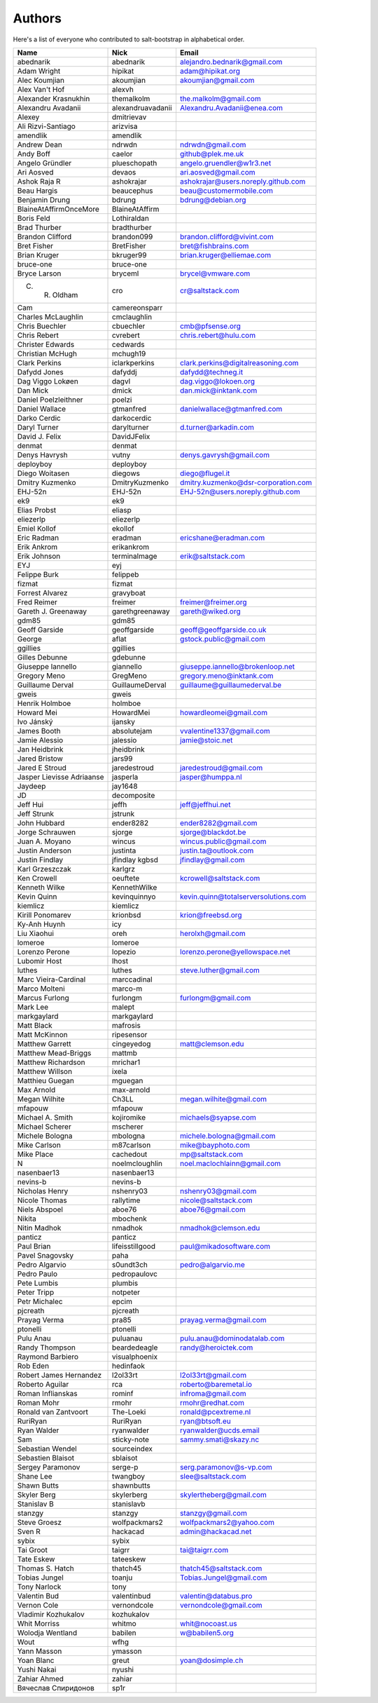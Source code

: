 Authors
=======

Here's a list of everyone who contributed to salt-bootstrap in alphabetical
order.

==========================  =====================  ============================
Name                        Nick                   Email
==========================  =====================  ============================
abednarik                   abednarik              alejandro.bednarik@gmail.com
Adam Wright                 hipikat                adam@hipikat.org
Alec Koumjian               akoumjian              akoumjian@gmail.com
Alex Van't Hof              alexvh
Alexander Krasnukhin        themalkolm             the.malkolm@gmail.com
Alexandru Avadanii          alexandruavadanii      Alexandru.Avadanii@enea.com
Alexey                      dmitrievav
Ali Rizvi-Santiago          arizvisa
amendlik                    amendlik
Andrew Dean                 ndrwdn                 ndrwdn@gmail.com
Andy Boff                   caelor                 github@plek.me.uk
Angelo Gründler             plueschopath           angelo.gruendler@w1r3.net
Ari Aosved                  devaos                 ari.aosved@gmail.com
Ashok Raja R                ashokrajar             ashokrajar@users.noreply.github.com
Beau Hargis                 beaucephus             beau@customermobile.com
Benjamin Drung              bdrung                 bdrung@debian.org
BlaineAtAffirmOnceMore      BlaineAtAffirm
Boris Feld                  Lothiraldan
Brad Thurber                bradthurber
Brandon Clifford            brandon099             brandon.clifford@vivint.com
Bret Fisher                 BretFisher             bret@fishbrains.com
Brian Kruger                bkruger99              brian.kruger@elliemae.com
bruce-one                   bruce-one
Bryce Larson                bryceml                brycel@vmware.com
C. R. Oldham                cro                    cr@saltstack.com
Cam                         camereonsparr
Charles McLaughlin          cmclaughlin
Chris Buechler              cbuechler              cmb@pfsense.org
Chris Rebert                cvrebert               chris.rebert@hulu.com
Christer Edwards            cedwards
Christian McHugh            mchugh19
Clark Perkins               iclarkperkins          clark.perkins@digitalreasoning.com
Dafydd Jones                dafyddj                dafydd@techneg.it
Dag Viggo Lokøen            dagvl                  dag.viggo@lokoen.org
Dan Mick                    dmick                  dan.mick@inktank.com
Daniel Poelzleithner        poelzi
Daniel Wallace              gtmanfred              danielwallace@gtmanfred.com
Darko Cerdic                darkocerdic
Daryl Turner                darylturner            d.turner@arkadin.com
David J. Felix              DavidJFelix
denmat                      denmat
Denys Havrysh               vutny                  denys.gavrysh@gmail.com
deployboy                   deployboy
Diego Woitasen              diegows                diego@flugel.it
Dmitry Kuzmenko             DmitryKuzmenko         dmitry.kuzmenko@dsr-corporation.com
EHJ-52n                     EHJ-52n                EHJ-52n@users.noreply.github.com
ek9                         ek9
Elias Probst                eliasp
eliezerlp                   eliezerlp
Emiel Kollof                ekollof
Eric Radman                 eradman                ericshane@eradman.com
Erik Ankrom                 erikankrom
Erik Johnson                terminalmage           erik@saltstack.com
EYJ                         eyj
Felippe Burk                felippeb
fizmat                      fizmat
Forrest Alvarez             gravyboat
Fred Reimer                 freimer                freimer@freimer.org
Gareth J. Greenaway         garethgreenaway        gareth@wiked.org
gdm85                       gdm85
Geoff Garside               geoffgarside           geoff@geoffgarside.co.uk
George                      aflat                  gstock.public@gmail.com
ggillies                    ggillies
Gilles Debunne              gdebunne
Giuseppe Iannello           giannello              giuseppe.iannello@brokenloop.net
Gregory Meno                GregMeno               gregory.meno@inktank.com
Guillaume Derval            GuillaumeDerval        guillaume@guillaumederval.be
gweis                       gweis
Henrik Holmboe              holmboe
Howard Mei                  HowardMei              howardleomei@gmail.com
Ivo Jánský                  ijansky
James Booth                 absolutejam            vvalentine1337@gmail.com
Jamie Alessio               jalessio               jamie@stoic.net
Jan Heidbrink               jheidbrink
Jared Bristow               jars99
Jared E Stroud              jaredestroud           jaredestroud@gmail.com
Jasper Lievisse Adriaanse   jasperla               jasper@humppa.nl
Jaydeep                     jay1648
JD                          decomposite
Jeff Hui                    jeffh                  jeff@jeffhui.net
Jeff Strunk                 jstrunk
John Hubbard                ender8282              ender8282@gmail.com
Jorge Schrauwen             sjorge                 sjorge@blackdot.be
Juan A. Moyano              wincus                 wincus.public@gmail.com
Justin Anderson             justinta               justin.ta@outlook.com
Justin Findlay              jfindlay               jfindlay@gmail.com
                            kgbsd
Karl Grzeszczak             karlgrz
Ken Crowell                 oeuftete               kcrowell@saltstack.com
Kenneth Wilke               KennethWilke
Kevin Quinn                 kevinquinnyo           kevin.quinn@totalserversolutions.com
kiemlicz                    kiemlicz
Kirill Ponomarev            krionbsd               krion@freebsd.org
Ky-Anh Huynh                icy
Liu Xiaohui                 oreh                   herolxh@gmail.com
lomeroe                     lomeroe
Lorenzo Perone              lopezio                lorenzo.perone@yellowspace.net
Lubomir Host                lhost
luthes                      luthes                 steve.luther@gmail.com
Marc Vieira-Cardinal        marccadinal
Marco Molteni               marco-m
Marcus Furlong              furlongm               furlongm@gmail.com
Mark Lee                    malept
markgaylard                 markgaylard
Matt Black                  mafrosis
Matt McKinnon               ripesensor
Matthew Garrett             cingeyedog             matt@clemson.edu
Matthew Mead-Briggs         mattmb
Matthew Richardson          mrichar1
Matthew Willson             ixela
Matthieu Guegan             mguegan
Max Arnold                  max-arnold
Megan Wilhite               Ch3LL                  megan.wilhite@gmail.com
mfapouw                     mfapouw
Michael A. Smith            kojiromike             michaels@syapse.com
Michael Scherer             mscherer
Michele Bologna             mbologna               michele.bologna@gmail.com
Mike Carlson                m87carlson             mike@bayphoto.com
Mike Place                  cachedout              mp@saltstack.com
N                           noelmcloughlin         noel.maclochlainn@gmail.com
nasenbaer13                 nasenbaer13
nevins-b                    nevins-b
Nicholas Henry              nshenry03              nshenry03@gmail.com
Nicole Thomas               rallytime              nicole@saltstack.com
Niels Abspoel               aboe76                 aboe76@gmail.com
Nikita                      mbochenk
Nitin Madhok                nmadhok                nmadhok@clemson.edu
panticz                     panticz
Paul Brian                  lifeisstillgood        paul@mikadosoftware.com
Pavel Snagovsky             paha
Pedro Algarvio              s0undt3ch              pedro@algarvio.me
Pedro Paulo                 pedropaulovc
Pete Lumbis                 plumbis
Peter Tripp                 notpeter
Petr Michalec               epcim
pjcreath                    pjcreath
Prayag Verma                pra85                  prayag.verma@gmail.com
ptonelli                    ptonelli
Pulu Anau                   puluanau               pulu.anau@dominodatalab.com
Randy Thompson              beardedeagle           randy@heroictek.com
Raymond Barbiero            visualphoenix
Rob Eden                    hedinfaok
Robert James Hernandez      l2ol33rt               l2ol33rt@gmail.com
Roberto Aguilar             rca                    roberto@baremetal.io
Roman Inflianskas           rominf                 infroma@gmail.com
Roman Mohr                  rmohr                  rmohr@redhat.com
Ronald van Zantvoort        The-Loeki              ronald@pcextreme.nl
RuriRyan                    RuriRyan               ryan@btsoft.eu
Ryan Walder                 ryanwalder             ryanwalder@ucds.email
Sam                         sticky-note            sammy.smati@skazy.nc
Sebastian Wendel            sourceindex
Sebastien Blaisot           sblaisot
Sergey Paramonov            serge-p                serg.paramonov@s-vp.com
Shane Lee                   twangboy               slee@saltstack.com
Shawn Butts                 shawnbutts
Skyler Berg                 skylerberg             skylertheberg@gmail.com
Stanislav B                 stanislavb
stanzgy                     stanzgy                stanzgy@gmail.com
Steve Groesz                wolfpackmars2          wolfpackmars2@yahoo.com
Sven R                      hackacad               admin@hackacad.net
sybix                       sybix
Tai Groot                   taigrr                 tai@taigrr.com
Tate Eskew                  tateeskew
Thomas S. Hatch             thatch45               thatch45@saltstack.com
Tobias Jungel               toanju                 Tobias.Jungel@gmail.com
Tony Narlock                tony
Valentin Bud                valentinbud            valentin@databus.pro
Vernon Cole                 vernondcole            vernondcole@gmail.com
Vladimir Kozhukalov         kozhukalov
Whit Morriss                whitmo                 whit@nocoast.us
Wolodja Wentland            babilen                w@babilen5.org
Wout                        wfhg
Yann Masson                 ymasson
Yoan Blanc                  greut                  yoan@dosimple.ch
Yushi Nakai                 nyushi
Zahiar Ahmed                zahiar
Вячеслав Спиридонов         sp1r
==========================  =====================  ============================
